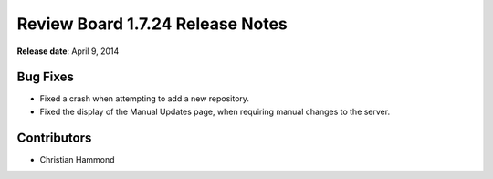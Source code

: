 =================================
Review Board 1.7.24 Release Notes
=================================

**Release date**: April 9, 2014


Bug Fixes
=========

* Fixed a crash when attempting to add a new repository.

* Fixed the display of the Manual Updates page, when requiring manual changes
  to the server.


Contributors
============

* Christian Hammond
